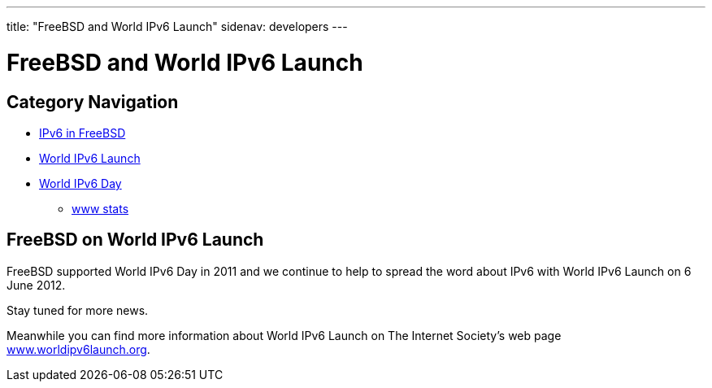 ---
title: "FreeBSD and World IPv6 Launch"
sidenav: developers
--- 

////
Copyright (c) 2012 Bjoern A. Zeeb
     All rights reserved.

     Redistribution and use in source and binary forms, with or without
     modification, are permitted provided that the following conditions
     are met:
     1. Redistributions of source code must retain the above copyright
        notice, this list of conditions and the following disclaimer.
     2. Redistributions in binary form must reproduce the above copyright
        notice, this list of conditions and the following disclaimer in the
        documentation and/or other materials provided with the distribution.

     THIS SOFTWARE IS PROVIDED BY THE AUTHOR AND CONTRIBUTORS "AS IS" AND
     ANY EXPRESS OR IMPLIED WARRANTIES, INCLUDING, BUT NOT LIMITED TO, THE
     IMPLIED WARRANTIES OF MERCHANTABILITY AND FITNESS FOR A PARTICULAR PURPOSE
     ARE DISCLAIMED.  IN NO EVENT SHALL THE AUTHOR OR CONTRIBUTORS BE LIABLE
     FOR ANY DIRECT, INDIRECT, INCIDENTAL, SPECIAL, EXEMPLARY, OR CONSEQUENTIAL
     DAMAGES (INCLUDING, BUT NOT LIMITED TO, PROCUREMENT OF SUBSTITUTE GOODS
     OR SERVICES; LOSS OF USE, DATA, OR PROFITS; OR BUSINESS INTERRUPTION)
     HOWEVER CAUSED AND ON ANY THEORY OF LIABILITY, WHETHER IN CONTRACT, STRICT
     LIABILITY, OR TORT (INCLUDING NEGLIGENCE OR OTHERWISE) ARISING IN ANY WAY
     OUT OF THE USE OF THIS SOFTWARE, EVEN IF ADVISED OF THE POSSIBILITY OF
     SUCH DAMAGE.
////

= FreeBSD and World IPv6 Launch

== Category Navigation

* link:..[IPv6 in FreeBSD]
* link:.[World IPv6 Launch]
* link:../w6d[World IPv6 Day]
** link:../w6d-www-stats[www stats]

== FreeBSD on World IPv6 Launch

FreeBSD supported World IPv6 Day in 2011 and we continue to help to spread the word about IPv6 with World IPv6 Launch on 6 June 2012.

Stay tuned for more news.

Meanwhile you can find more information about World IPv6 Launch on The Internet Society's web page http://www.worldipv6launch.org/[www.worldipv6launch.org].
